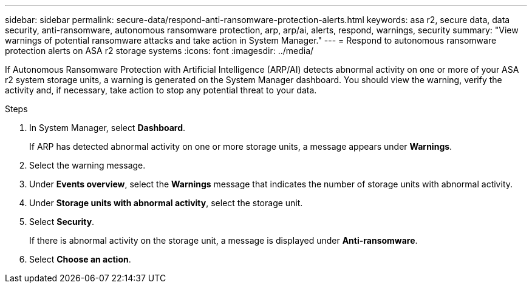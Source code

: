 ---
sidebar: sidebar
permalink: secure-data/respond-anti-ransomware-protection-alerts.html
keywords: asa r2, secure data, data security, anti-ransomware, autonomous ransomware protection, arp, arp/ai, alerts, respond, warnings, security
summary: "View warnings of potential ransomware attacks and take action in System Manager."
---
= Respond to autonomous ransomware protection alerts on ASA r2 storage systems
:icons: font
:imagesdir: ../media/

[.lead]

If Autonomous Ransomware Protection with Artificial Intelligence (ARP/AI) detects abnormal activity on one or more of your ASA r2 system storage units, a warning is generated on the System Manager dashboard. You should view the warning, verify the activity and, if necessary, take action to stop any potential threat to your data.

.Steps

. In System Manager, select *Dashboard*.
+
If ARP has detected abnormal activity on one or more storage units, a message appears under *Warnings*.
. Select the warning message.
. Under *Events overview*, select the *Warnings* message that indicates the number of storage units with abnormal activity.
. Under *Storage units with abnormal activity*, select the storage unit.
. Select *Security*.
+
If there is abnormal activity on the storage unit, a message is displayed under *Anti-ransomware*.
. Select *Choose an action*.

// 2025 July 24, ONTAPDOC-2701
// 2024 Sept 24, ONTAPDOC 1928
